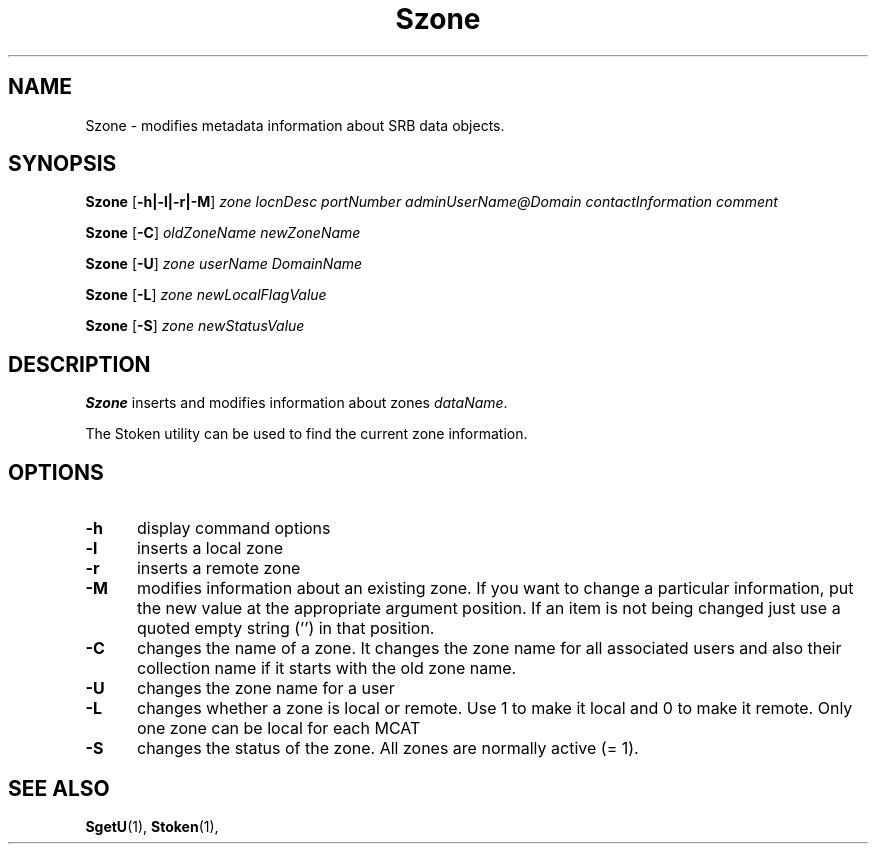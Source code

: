 .\" For ascii version, process this file with
.\" groff -man -Tascii Szone.1
.\"
.TH Szone 1 "Jun 2004 " "Storage Resource Broker" "User SRB Commands"
.SH NAME
Szone \- modifies metadata information about SRB data objects.
.SH SYNOPSIS
.BI Szone
.RB [ \-h|\-l|\-r|\-M ]
.I "zone locnDesc portNumber adminUserName@Domain contactInformation comment"
.sp
.BI Szone
.RB [ \-C ]
.I "oldZoneName newZoneName"
.sp
.BI Szone
.RB [ \-U ]
.I "zone userName DomainName"
.sp
.BI Szone
.RB [ \-L ]
.I "zone newLocalFlagValue"
.sp
.BI Szone
.RB [ \-S ]
.I "zone newStatusValue"

.SH DESCRIPTION
.B "Szone "
inserts and modifies information about zones
.IR dataName .
.sp
The Stoken utility can be used to find the current zone information.
.PP
.SH "OPTIONS"
.TP 0.5i
.B "\-h "
display command options
.TP 0.5i
.B "\-l "
inserts a local zone
.TP 0.5i
.B "\-r "
inserts a remote zone
.TP 0.5i
.B "\-M"
modifies information about an existing zone. If you want to change a particular 
information, put the new value at the appropriate argument position. If an item 
is not being changed just use a quoted empty string ('') in that position.
.TP 0.5i
.B "\-C "
changes the name of a zone. It changes the zone name for all associated users  and also their collection name if it starts with the old zone name.
.TP 0.5i
.B "\-U "
changes the zone name for a user
.TP 0.5i
.B "\-L "
changes whether a zone is local or remote. Use 1 to make it local and 0 to make it 
remote. Only one zone can be local for each MCAT
.TP 0.5i
.B "\-S "
changes the status of the zone. All zones are normally active (= 1).

.SH "SEE ALSO"
.BR SgetU (1),
.BR Stoken (1),


